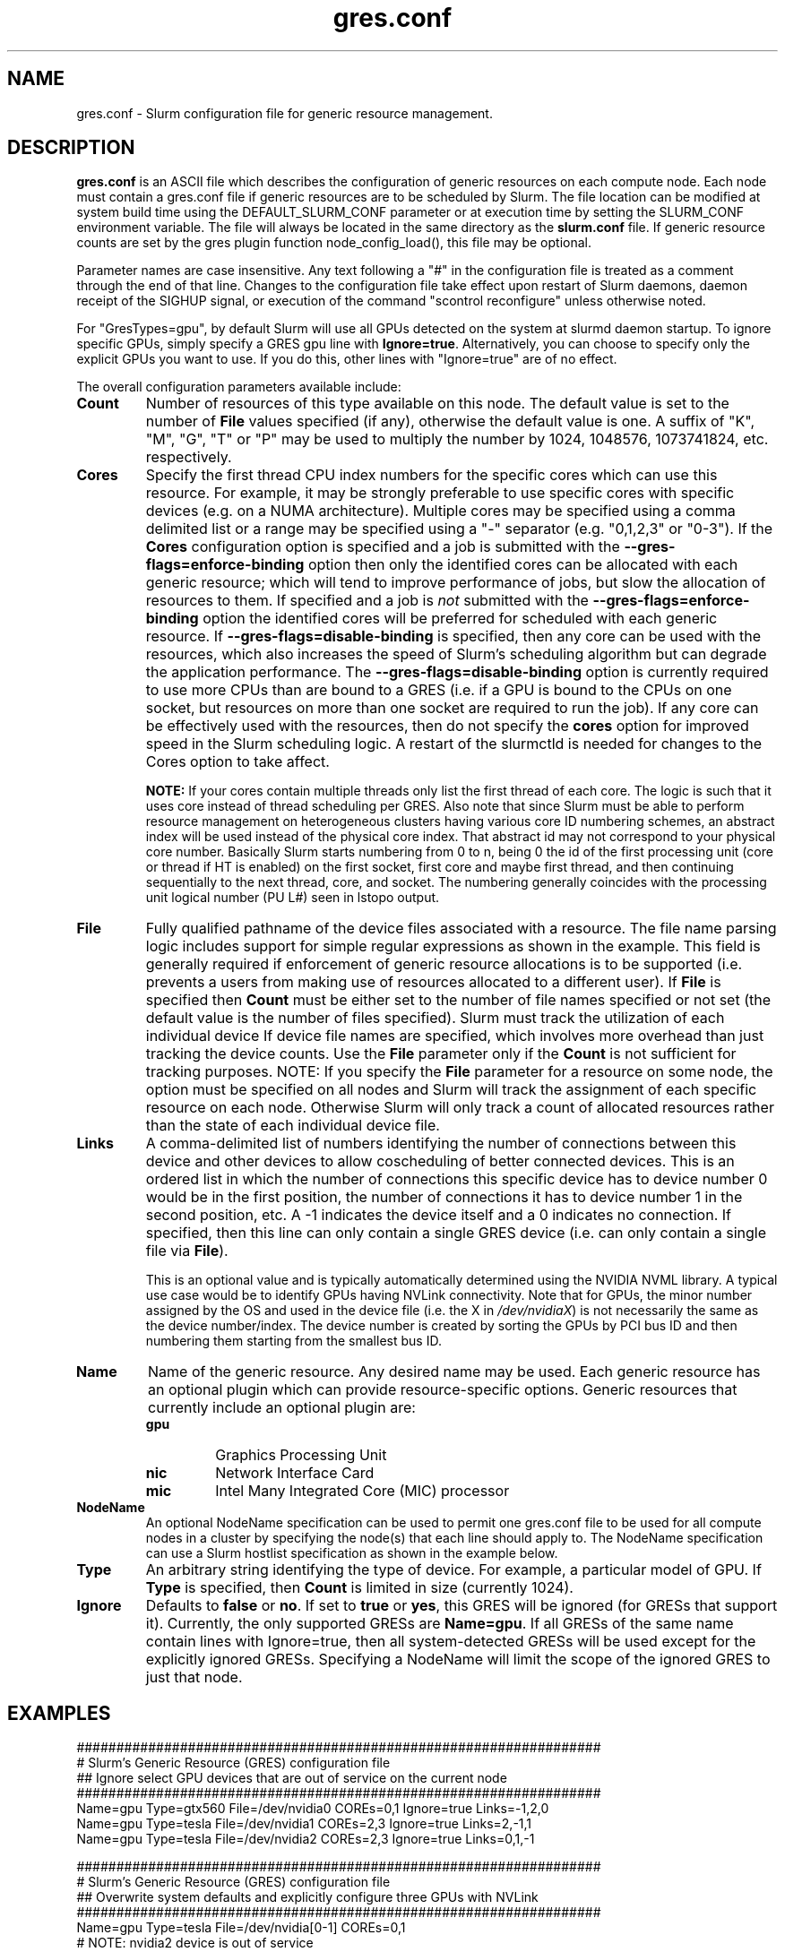 .TH "gres.conf" "5" "Slurm Configuration File" "December 2018" "Slurm Configuration File"

.SH "NAME"
gres.conf \- Slurm configuration file for generic resource management.

.SH "DESCRIPTION"
\fBgres.conf\fP is an ASCII file which describes the configuration
of generic resources on each compute node. Each node must contain a
gres.conf file if generic resources are to be scheduled by Slurm.
The file location can be modified at system build time using the
DEFAULT_SLURM_CONF parameter or at execution time by setting the SLURM_CONF
environment variable. The file will always be located in the
same directory as the \fBslurm.conf\fP file. If generic resource counts are
set by the gres plugin function node_config_load(), this file may be optional.

.LP
Parameter names are case insensitive.
Any text following a "#" in the configuration file is treated
as a comment through the end of that line.
Changes to the configuration file take effect upon restart of
Slurm daemons, daemon receipt of the SIGHUP signal, or execution
of the command "scontrol reconfigure" unless otherwise noted.

.LP
For "GresTypes=gpu", by default Slurm will use all GPUs detected on the system
at slurmd daemon startup. To ignore specific GPUs, simply specify a GRES gpu line with
\fBIgnore=true\fR. Alternatively, you can choose to specify only the explicit
GPUs you want to use. If you do this, other lines with "Ignore=true" are of no
effect.

.LP
The overall configuration parameters available include:

.TP
\fBCount\fR
Number of resources of this type available on this node.
The default value is set to the number of \fBFile\fR values specified (if any),
otherwise the default value is one. A suffix of "K", "M", "G", "T" or "P" may be
used to multiply the number by 1024, 1048576, 1073741824, etc. respectively.

.TP
\fBCores\fR
Specify the first thread CPU index numbers for the specific cores which can
use this resource.
For example, it may be strongly preferable
to use specific cores with specific devices (e.g. on a NUMA
architecture). Multiple cores may be specified using a comma
delimited list or a range may be specified using a "\-" separator
(e.g. "0,1,2,3" or "0\-3").
If the \fBCores\fR configuration option is specified and a job is submitted
with the \fB\-\-gres-flags=enforce\-binding\fR option then only the identified cores
can be allocated with each generic resource; which will tend to improve
performance of jobs, but slow the allocation of resources to them.
If specified and a job is \fInot\fR submitted with the
\fB\-\-gres-flags=enforce\-binding\fR option the identified cores will be
preferred for scheduled with each generic resource.
If \fB\-\-gres-flags=disable\-binding\fR is specified, then any core can be
used with the resources, which also increases the speed of Slurm's
scheduling algorithm but can degrade the application performance.
The \fB\-\-gres-flags=disable\-binding\fR option is currently required to use
more CPUs than are bound to a GRES (i.e. if a GPU is bound to the CPUs on one
socket, but resources on more than one socket are required to run the job).
If any core can be effectively used with the resources, then do not specify the
\fBcores\fR option for improved speed in the Slurm scheduling logic.
A restart of the slurmctld is needed for changes to the Cores option to take
affect.

\fBNOTE:\fR If your cores contain multiple threads only list the first thread
of each core. The logic is such that it uses core instead of thread scheduling
per GRES. Also note that since Slurm must be able to perform resource
management on heterogeneous clusters having various core ID numbering schemes,
an abstract index will be used instead of the physical core index. That
abstract id may not correspond to your physical core number.
Basically Slurm starts numbering from 0 to n, being 0 the id of the first
processing unit (core or thread if HT is enabled) on the first socket,
first core and maybe first thread, and then continuing sequentially to the
next thread, core, and socket. The numbering generally coincides with the
processing unit logical number (PU L#) seen in lstopo output.

.TP
\fBFile\fR
Fully qualified pathname of the device files associated with a resource.
The file name parsing logic includes support for simple regular expressions as
shown in the example.
This field is generally required if enforcement of generic resource
allocations is to be supported (i.e. prevents a users from making
use of resources allocated to a different user).
If \fBFile\fR is specified then \fBCount\fR must be either set to the number
of file names specified or not set (the default value is the number of files
specified).
Slurm must track the utilization of each individual device If device file
names are specified, which involves more overhead than just tracking the
device counts.
Use the \fBFile\fR parameter only if the \fBCount\fR is not sufficient for
tracking purposes.
NOTE: If you specify the \fBFile\fR parameter for a resource on some node,
the option must be specified on all nodes and Slurm will track the assignment
of each specific resource on each node. Otherwise Slurm will only track a
count of allocated resources rather than the state of each individual device
file.

.TP
\fBLinks\fR
A comma\-delimited list of numbers identifying the number of connections
between this device and other devices to allow coscheduling of
better connected devices.
This is an ordered list in which the number of connections this specific
device has to device number 0 would be in the first position, the number of
connections it has to device number 1 in the second position, etc.
A \-1 indicates the device itself and a 0 indicates no connection.
If specified, then this line can only contain a single GRES device (i.e. can
only contain a single file via \fBFile\fR).


This is an optional value and is typically automatically determined using
the NVIDIA NVML library.
A typical use case would be to identify GPUs having NVLink connectivity.
Note that for GPUs, the minor number assigned by the OS and used in the device
file (i.e. the X in \fI/dev/nvidiaX\fR) is not necessarily the same as the
device number/index. The device number is created by sorting the GPUs by PCI bus
ID and then numbering them starting from the smallest bus ID.

.TP
\fBName\fR
Name of the generic resource. Any desired name may be used.
Each generic resource has an optional plugin which can provide
resource\-specific options.
Generic resources that currently include an optional plugin are:
.RS
.TP
\fBgpu\fR
Graphics Processing Unit
.TP
\fBnic\fR
Network Interface Card
.TP
\fBmic\fR
Intel Many Integrated Core (MIC) processor
.RE

.TP
\fBNodeName\fR
An optional NodeName specification can be used to permit one gres.conf file to
be used for all compute nodes in a cluster by specifying the node(s) that each
line should apply to.
The NodeName specification can use a Slurm hostlist specification as shown in
the example below.

.TP
\fBType\fR
An arbitrary string identifying the type of device.
For example, a particular model of GPU.
If \fBType\fR is specified, then \fBCount\fR is limited in size (currently 1024).

.TP
\fBIgnore\fR
Defaults to \fBfalse\fR or \fBno\fR. If set to \fBtrue\fR or \fByes\fR, this
GRES will be ignored (for GRESs that support it). Currently, the only supported
GRESs are \fBName=gpu\fR. If all GRESs of the same name contain lines with
Ignore=true, then all system-detected GRESs will be used except for the
explicitly ignored GRESs. Specifying a NodeName will limit the scope of the
ignored GRES to just that node.

.SH "EXAMPLES"
.LP
.br
##################################################################
.br
# Slurm's Generic Resource (GRES) configuration file
.br
## Ignore select GPU devices that are out of service on the current node
.br
##################################################################
.br
Name=gpu Type=gtx560 File=/dev/nvidia0 COREs=0,1 Ignore=true Links=\-1,2,0
.br
Name=gpu Type=tesla  File=/dev/nvidia1 COREs=2,3 Ignore=true Links=2,\-1,1
.br
Name=gpu Type=tesla  File=/dev/nvidia2 COREs=2,3 Ignore=true Links=0,1,\-1

.LP
.br
##################################################################
.br
# Slurm's Generic Resource (GRES) configuration file
.br
## Overwrite system defaults and explicitly configure three GPUs with NVLink
.br
##################################################################
.br
Name=gpu Type=tesla File=/dev/nvidia[0\-1] COREs=0,1
.br
# NOTE: nvidia2 device is out of service
.br
# Name=gpu Type=tesla  File=/dev/nvidia[2\-3] COREs=2,3
.br
Name=gpu Type=tesla  File=/dev/nvidia3 COREs=2,3
.br

.LP
.br
##################################################################
.br
# Slurm's Generic Resource (GRES) configuration file
.br
## Use a single gres.conf file for all compute nodes
.br
##################################################################
.br
## Explicitly specify devices on nodes tux0\-tux15
.br
# NodeName=tux[0\-15]  Name=gpu File=/dev/nvidia[0\-3]
.br
# NOTE: tux3 nvidia1 device is out of service
.br
NodeName=tux[0\-2]  Name=gpu File=/dev/nvidia[0\-3]
.br
NodeName=tux3  Name=gpu File=/dev/nvidia[0,2\-3]
.br
NodeName=tux[4\-15]  Name=gpu File=/dev/nvidia[0\-3]
.br
.br
## Ignore select system-detected devices on nodes tux16-tux31
.br
NodeName=tux18 Name=gpu File=/dev/nvidia[1\-2] Ignore=true
.br
NodeName=tux[19,25,28] Name=gpu File=/dev/nvidia3 Ignore=true
.br
NodeName=tux29 Name=gpu File=/dev/nvidia[0,4] Ignore=true
.br
NodeName=tux31 Name=gpu File=/dev/nvidia0 Ignore=true
.br


.SH "COPYING"
Copyright (C) 2010 The Regents of the University of California.
Produced at Lawrence Livermore National Laboratory (cf, DISCLAIMER).
.br
Copyright (C) 2010\-2018 SchedMD LLC.
.LP
This file is part of Slurm, a resource management program.
For details, see <https://slurm.schedmd.com/>.
.LP
Slurm is free software; you can redistribute it and/or modify it under
the terms of the GNU General Public License as published by the Free
Software Foundation; either version 2 of the License, or (at your option)
any later version.
.LP
Slurm is distributed in the hope that it will be useful, but WITHOUT ANY
WARRANTY; without even the implied warranty of MERCHANTABILITY or FITNESS
FOR A PARTICULAR PURPOSE.  See the GNU General Public License for more
details.

.SH "SEE ALSO"
.LP
\fBslurm.conf\fR(5)
